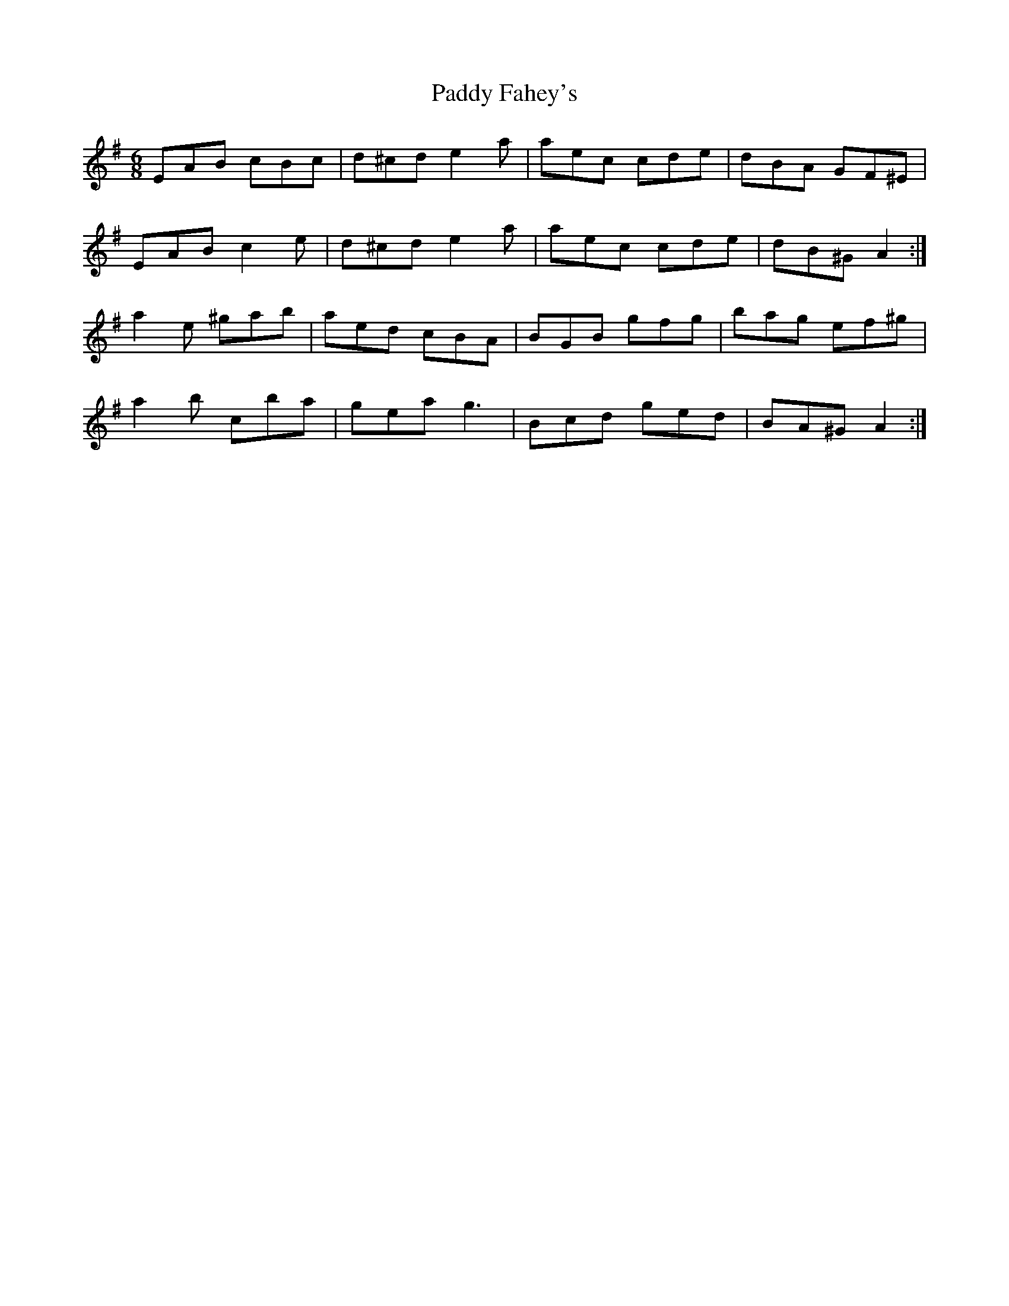 X: 31116
T: Paddy Fahey's
R: jig
M: 6/8
K: Adorian
EAB cBc|d^cd e2 a|aec cde|dBA GF^E|
EAB c2 e|d^cd e2 a|aec cde|dB^G A2:|
a2 e ^gab|aed cBA|BGB gfg|bag ef^g|
a2 b cba|gea g3|Bcd ged|BA^G A2:|

